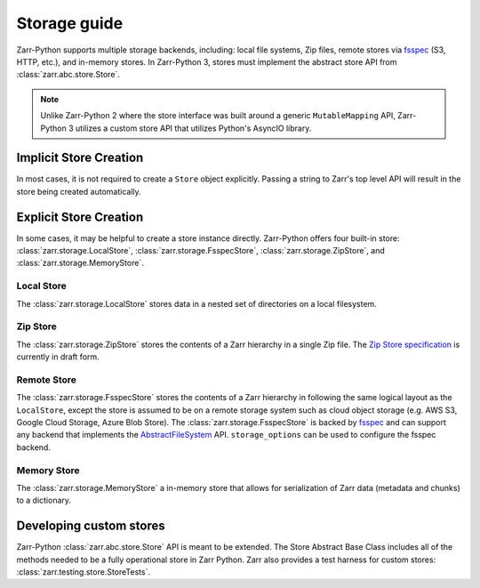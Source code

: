 .. _user-guide-storage:

Storage guide
=============

Zarr-Python supports multiple storage backends, including: local file systems,
Zip files, remote stores via fsspec_ (S3, HTTP, etc.), and in-memory stores. In
Zarr-Python 3, stores must implement the abstract store API from
:class:`zarr.abc.store.Store`.

.. note::
   Unlike Zarr-Python 2 where the store interface was built around a generic ``MutableMapping``
   API, Zarr-Python 3 utilizes a custom store API that utilizes Python's AsyncIO library.

Implicit Store Creation
-----------------------

In most cases, it is not required to create a ``Store`` object explicitly. Passing a string
to Zarr's top level API will result in the store being created automatically.

.. ipython:: python

   import zarr

   # Implicitly create a writable LocalStore
   zarr.open_group("data/foo/bar", mode="w")

   # Implicitly create a read-only FsspecStore
   zarr.open_group(
      "s3://noaa-nwm-retro-v2-zarr-pds",
      mode="r",
      storage_options={"anon": True}
   )

   # Implicitly creates a MemoryStore
   data = {}
   zarr.open_group(data, mode="w")

Explicit Store Creation
-----------------------

In some cases, it may be helpful to create a store instance directly. Zarr-Python offers four
built-in store: :class:`zarr.storage.LocalStore`, :class:`zarr.storage.FsspecStore`,
:class:`zarr.storage.ZipStore`, and :class:`zarr.storage.MemoryStore`.

Local Store
~~~~~~~~~~~

The :class:`zarr.storage.LocalStore` stores data in a nested set of directories on a local
filesystem.

.. ipython:: python

   store = zarr.storage.LocalStore("data/foo/bar", read_only=True)
   # TODO: replace with create_group after #2463
   zarr.open(store=store, mode='r')

Zip Store
~~~~~~~~~

The :class:`zarr.storage.ZipStore` stores the contents of a Zarr hierarchy in a single
Zip file. The `Zip Store specification`_ is currently in draft form.

.. ipython:: python

   store = zarr.storage.ZipStore("data.zip", mode="w")
   # TODO: replace with create_array after #2463
   zarr.open(store=store, shape=(2,))

Remote Store
~~~~~~~~~~~~

The :class:`zarr.storage.FsspecStore` stores the contents of a Zarr hierarchy in following the same
logical layout as the ``LocalStore``, except the store is assumed to be on a remote storage system
such as cloud object storage (e.g. AWS S3, Google Cloud Storage, Azure Blob Store). The
:class:`zarr.storage.FsspecStore` is backed by `fsspec`_ and can support any backend
that implements the `AbstractFileSystem <https://filesystem-spec.readthedocs.io/en/stable/api.html#fsspec.spec.AbstractFileSystem>`_
API. ``storage_options`` can be used to configure the fsspec backend.

.. ipython:: python

   store = zarr.storage.FsspecStore.from_url(
      "s3://noaa-nwm-retro-v2-zarr-pds",
      read_only=True,
      storage_options={"anon": True}
   )
   zarr.open_group(store=store, mode='r')

Memory Store
~~~~~~~~~~~~

The :class:`zarr.storage.MemoryStore` a in-memory store that allows for serialization of
Zarr data (metadata and chunks) to a dictionary.

.. ipython:: python

   data = {}
   store = zarr.storage.MemoryStore(data)
   # TODO: replace with create_array after #2463
   zarr.open(store=store, shape=(2, ))

Developing custom stores
------------------------

Zarr-Python :class:`zarr.abc.store.Store` API is meant to be extended. The Store Abstract Base
Class includes all of the methods needed to be a fully operational store in Zarr Python.
Zarr also provides a test harness for custom stores: :class:`zarr.testing.store.StoreTests`.

.. _Zip Store Specification: https://github.com/zarr-developers/zarr-specs/pull/311
.. _fsspec: https://filesystem-spec.readthedocs.io
